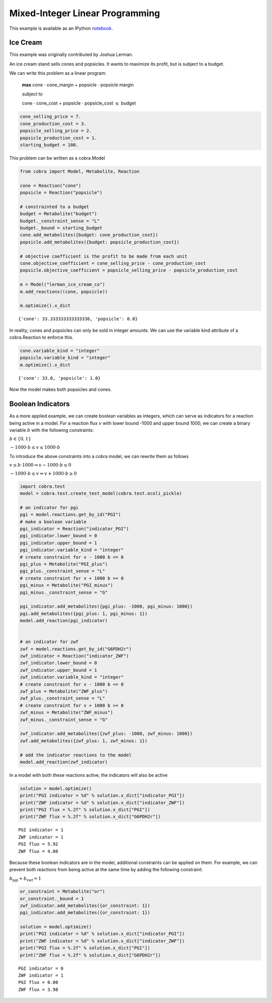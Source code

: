 
Mixed-Integer Linear Programming
================================

This example is available as an IPython
`notebook <http://nbviewer.ipython.org/github/opencobra/cobrapy/blob/master/documentation_builder/milp.ipynb>`__.

Ice Cream
---------

This example was originally contributed by Joshua Lerman.

An ice cream stand sells cones and popsicles. It wants to maximize its
profit, but is subject to a budget.

We can write this problem as a linear program:

    **max** cone :math:`\cdot` cone\_margin + popsicle :math:`\cdot`
    popsicle margin

    *subject to*

    cone :math:`\cdot` cone\_cost + popsicle :math:`\cdot`
    popsicle\_cost :math:`\le` budget

.. code:: python

    cone_selling_price = 7.
    cone_production_cost = 3.
    popsicle_selling_price = 2.
    popsicle_production_cost = 1.
    starting_budget = 100.

This problem can be written as a cobra.Model

.. code:: python

    from cobra import Model, Metabolite, Reaction
    
    cone = Reaction("cone")
    popsicle = Reaction("popsicle")
    
    # constrainted to a budget
    budget = Metabolite("budget")
    budget._constraint_sense = "L"
    budget._bound = starting_budget
    cone.add_metabolites({budget: cone_production_cost})
    popsicle.add_metabolites({budget: popsicle_production_cost})
    
    # objective coefficient is the profit to be made from each unit
    cone.objective_coefficient = cone_selling_price - cone_production_cost
    popsicle.objective_coefficient = popsicle_selling_price - popsicle_production_cost
    
    m = Model("lerman_ice_cream_co")
    m.add_reactions((cone, popsicle))
    
    m.optimize().x_dict



.. parsed-literal::

    {'cone': 33.333333333333336, 'popsicle': 0.0}



In reality, cones and popsicles can only be sold in integer amounts. We
can use the variable kind attribute of a cobra.Reaction to enforce this.

.. code:: python

    cone.variable_kind = "integer"
    popsicle.variable_kind = "integer"
    m.optimize().x_dict



.. parsed-literal::

    {'cone': 33.0, 'popsicle': 1.0}



Now the model makes both popsicles and cones.

Boolean Indicators
------------------

As a more applied example, we can create boolean variables as integers,
which can serve as indicators for a reaction being active in a model.
For a reaction flux :math:`v` with lower bound -1000 and upper bound
1000, we can create a binary variable :math:`b` with the following
constraints:

:math:`b \in \{0, 1\}`

:math:`-1000 \cdot b \le v \le 1000 \cdot b`

To introduce the above constraints into a cobra model, we can rewrite
them as follows

:math:`v \le b \cdot 1000 \Rightarrow v- 1000\cdot b \le 0`

:math:`-1000 \cdot b \le v \Rightarrow v + 1000\cdot b \ge 0`

.. code:: python

    import cobra.test
    model = cobra.test.create_test_model(cobra.test.ecoli_pickle)
    
    # an indicator for pgi
    pgi = model.reactions.get_by_id("PGI")
    # make a boolean variable
    pgi_indicator = Reaction("indicator_PGI")
    pgi_indicator.lower_bound = 0
    pgi_indicator.upper_bound = 1
    pgi_indicator.variable_kind = "integer"
    # create constraint for v - 1000 b <= 0
    pgi_plus = Metabolite("PGI_plus")
    pgi_plus._constraint_sense = "L"
    # create constraint for v + 1000 b >= 0
    pgi_minus = Metabolite("PGI_minus")
    pgi_minus._constraint_sense = "G"
    
    pgi_indicator.add_metabolites({pgi_plus: -1000, pgi_minus: 1000})
    pgi.add_metabolites({pgi_plus: 1, pgi_minus: 1})
    model.add_reaction(pgi_indicator)
    
    
    # an indicator for zwf
    zwf = model.reactions.get_by_id("G6PDH2r")
    zwf_indicator = Reaction("indicator_ZWF")
    zwf_indicator.lower_bound = 0
    zwf_indicator.upper_bound = 1
    zwf_indicator.variable_kind = "integer"
    # create constraint for v - 1000 b <= 0
    zwf_plus = Metabolite("ZWF_plus")
    zwf_plus._constraint_sense = "L"
    # create constraint for v + 1000 b >= 0
    zwf_minus = Metabolite("ZWF_minus")
    zwf_minus._constraint_sense = "G"
    
    zwf_indicator.add_metabolites({zwf_plus: -1000, zwf_minus: 1000})
    zwf.add_metabolites({zwf_plus: 1, zwf_minus: 1})
    
    # add the indicator reactions to the model
    model.add_reaction(zwf_indicator)

In a model with both these reactions active, the indicators will also be
active

.. code:: python

    solution = model.optimize()
    print("PGI indicator = %d" % solution.x_dict["indicator_PGI"])
    print("ZWF indicator = %d" % solution.x_dict["indicator_ZWF"])
    print("PGI flux = %.2f" % solution.x_dict["PGI"])
    print("ZWF flux = %.2f" % solution.x_dict["G6PDH2r"])

.. parsed-literal::

    PGI indicator = 1
    ZWF indicator = 1
    PGI flux = 5.92
    ZWF flux = 4.08


Because these boolean indicators are in the model, additional
constraints can be applied on them. For example, we can prevent both
reactions from being active at the same time by adding the following
constraint:

:math:`b_\text{pgi} + b_\text{zwf} = 1`

.. code:: python

    or_constraint = Metabolite("or")
    or_constraint._bound = 1
    zwf_indicator.add_metabolites({or_constraint: 1})
    pgi_indicator.add_metabolites({or_constraint: 1})
    
    solution = model.optimize()
    print("PGI indicator = %d" % solution.x_dict["indicator_PGI"])
    print("ZWF indicator = %d" % solution.x_dict["indicator_ZWF"])
    print("PGI flux = %.2f" % solution.x_dict["PGI"])
    print("ZWF flux = %.2f" % solution.x_dict["G6PDH2r"])

.. parsed-literal::

    PGI indicator = 0
    ZWF indicator = 1
    PGI flux = 0.00
    ZWF flux = 3.98

